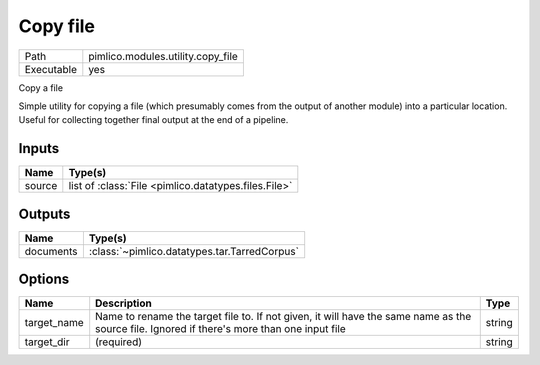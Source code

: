 Copy file
~~~~~~~~~

.. py:module:: pimlico.modules.utility.copy_file

+------------+-----------------------------------+
| Path       | pimlico.modules.utility.copy_file |
+------------+-----------------------------------+
| Executable | yes                               |
+------------+-----------------------------------+

Copy a file

Simple utility for copying a file (which presumably comes from the output of another module) into a particular
location. Useful for collecting together final output at the end of a pipeline.


Inputs
======

+--------+------------------------------------------------------+
| Name   | Type(s)                                              |
+========+======================================================+
| source | list of :class:`File <pimlico.datatypes.files.File>` |
+--------+------------------------------------------------------+

Outputs
=======

+-----------+----------------------------------------------+
| Name      | Type(s)                                      |
+===========+==============================================+
| documents | :class:`~pimlico.datatypes.tar.TarredCorpus` |
+-----------+----------------------------------------------+

Options
=======

+-------------+---------------------------------------------------------------------------------------------------------------------------------------------+--------+
| Name        | Description                                                                                                                                 | Type   |
+=============+=============================================================================================================================================+========+
| target_name | Name to rename the target file to. If not given, it will have the same name as the source file. Ignored if there's more than one input file | string |
+-------------+---------------------------------------------------------------------------------------------------------------------------------------------+--------+
| target_dir  | (required)                                                                                                                                  | string |
+-------------+---------------------------------------------------------------------------------------------------------------------------------------------+--------+

